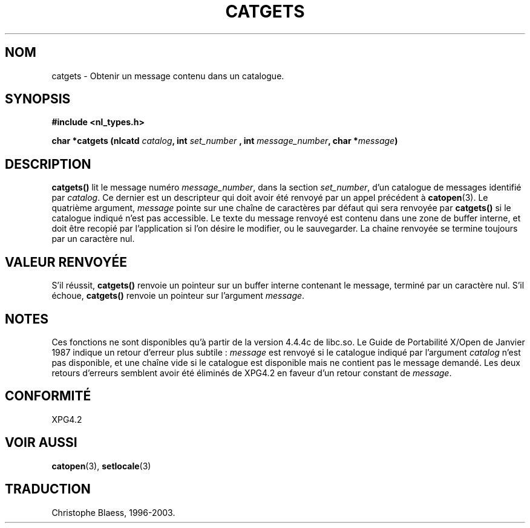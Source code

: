 .\" Copyright 1993 Mitchum DSouza <m.dsouza@mrc-applied-psychology.cambridge.ac.uk>
.\"
.\" Permission is granted to make and distribute verbatim copies of this
.\" manual provided the copyright notice and this permission notice are
.\" preserved on all copies.
.\"
.\" Permission is granted to copy and distribute modified versions of this
.\" manual under the conditions for verbatim copying, provided that the
.\" entire resulting derived work is distributed under the terms of a
.\" permission notice identical to this one
.\" 
.\" Since the Linux kernel and libraries are constantly changing, this
.\" manual page may be incorrect or out-of-date.  The author(s) assume no
.\" responsibility for errors or omissions, or for damages resulting from
.\" the use of the information contained herein.  The author(s) may not
.\" have taken the same level of care in the production of this manual,
.\" which is licensed free of charge, as they might when working
.\" professionally.
.\" 
.\" Formatted or processed versions of this manual, if unaccompanied by
.\" the source, must acknowledge the copyright and authors of this work.
.\"
.\"
.\" Traduction 22/10/1996 par Christophe Blaess (ccb@club-internet.fr)
.\" Mise à jour 04/06/2001 - LDP-man-pages-1.36
.\" MàJ 21/07/2003 LDP-1.56
.TH CATGETS 3 "21 juillet 2003" LDP "Manuel du programmeur Linux"
.SH NOM
catgets \- Obtenir un message contenu dans un catalogue.
.SH SYNOPSIS
.LP
.nf
.ft B
#include <nl_types.h>
.ft
.fi
.LP
.BI "char *catgets (nlcatd " catalog ", int " set_number
.BI ", int " message_number ", char *" message )
.SH DESCRIPTION
.B catgets()
lit le message numéro
.IR message_number ,
dans la section
.IR set_number ,
d'un catalogue de messages identifié par
.IR catalog .
Ce dernier est un descripteur qui doit avoir été renvoyé par
un appel précédent à
.BR catopen (3).
Le quatrième argument,
.I message
pointe sur une chaîne de caractères par défaut qui sera renvoyée par
.B catgets()
si le catalogue indiqué n'est pas accessible.
Le texte du message renvoyé est contenu dans une zone de buffer interne, et
doit être recopié par l'application si l'on désire le modifier, ou le
sauvegarder.
La chaine renvoyée se termine toujours par un caractère nul.
.SH "VALEUR RENVOYÉE"
.LP
S'il réussit,
.B catgets()
renvoie un pointeur sur un buffer interne contenant le message, terminé par
un caractère nul.
S'il échoue,
.B catgets()
renvoie un pointeur sur l'argument
.IR message .
.SH NOTES
Ces fonctions ne sont disponibles qu'à partir de la version 4.4.4c de libc.so.
Le Guide de Portabilité X/Open de Janvier 1987 indique un retour d'erreur
plus subtile : 
.I message
est renvoyé si le catalogue indiqué par l'argument
.I catalog
n'est pas disponible, et une chaîne vide si le
catalogue est disponible mais ne contient pas le message demandé.
Les deux retours d'erreurs semblent avoir été éliminés de XPG4.2
en faveur d'un retour constant de
.IR message .
.SH CONFORMITÉ
XPG4.2
.SH "VOIR AUSSI"
.BR catopen (3),
.BR setlocale (3)
.SH TRADUCTION
Christophe Blaess, 1996-2003.
